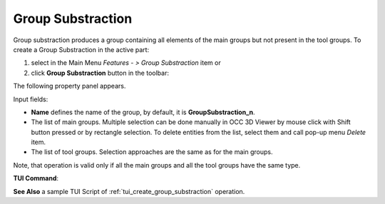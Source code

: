 .. |group_substraction.icon|    image:: images/group_substraction.png

Group Substraction
==================

Group substraction produces a group containing all elements of the main groups but not present in the tool groups.
To create a Group Substraction in the active part:

#. select in the Main Menu *Features - > Group Substraction* item  or
#. click |group_substraction.icon| **Group Substraction** button in the toolbar:

The following property panel appears. 

.. image:: images/group_substraction_property_panel.png
  :align: center

.. centered::
  Create a group substraction operation

Input fields:

- **Name** defines the name of the group, by default, it is **GroupSubstraction_n**.
- The list of main groups.  Multiple selection can be done manually in OCC 3D Viewer by mouse click with Shift button pressed or by rectangle selection. To delete entities from the list, select them and call pop-up menu *Delete* item.
- The list of tool groups.  Selection approaches are the same as for the main groups.

Note, that operation is valid only if all the main groups and all the tool groups have the same type.

**TUI Command**:

.. py:function:: model.addGroupSubstraction(Part_1_doc,
                                       [model.selection("COMPOUND", "Group_1"), model.selection("COMPOUND", "Group_2")],
                                       [model.selection("COMPOUND", "Group_3"), model.selection("COMPOUND", "Group_4")])

    :param part: The current part object
    :param list: A list of main groups
    :param list: A list of tool groups
    :return: Created object.


**See Also** a sample TUI Script of :ref:`tui_create_group_substraction` operation.
